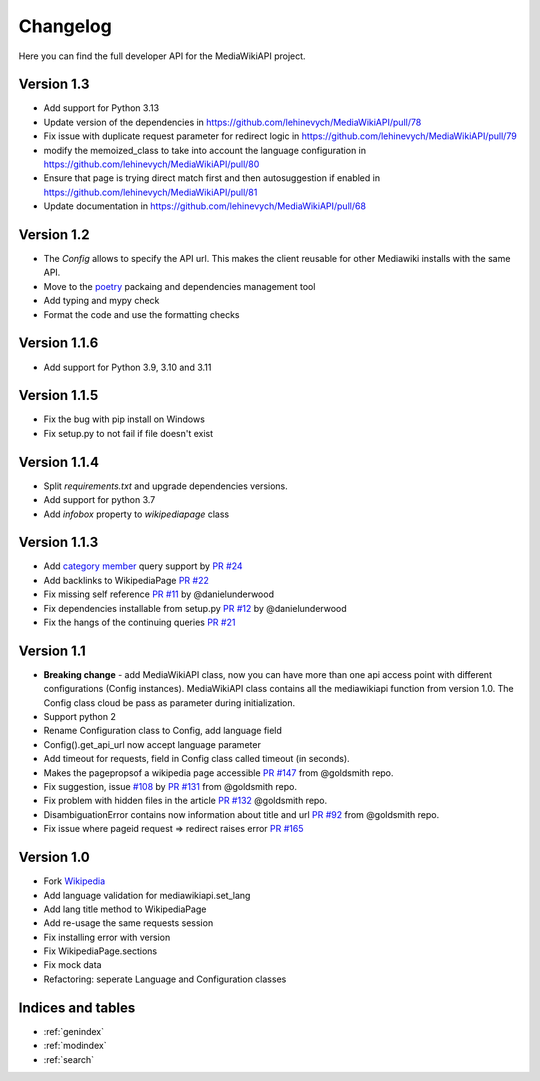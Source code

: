 .. _changelog:

Changelog
***************************

Here you can find the full developer API for the MediaWikiAPI project.

Version 1.3
=============
* Add support for Python 3.13
* Update version of the dependencies in https://github.com/lehinevych/MediaWikiAPI/pull/78
* Fix issue with duplicate request parameter for redirect logic in https://github.com/lehinevych/MediaWikiAPI/pull/79
* modify the memoized_class to take into account the language configuration in https://github.com/lehinevych/MediaWikiAPI/pull/80
* Ensure that page is trying direct match first and then autosuggestion if enabled in https://github.com/lehinevych/MediaWikiAPI/pull/81
* Update documentation in https://github.com/lehinevych/MediaWikiAPI/pull/68

Version 1.2
=============
* The `Config` allows to specify the API url. This makes the client reusable for other Mediawiki installs with the same API. 
* Move to the `poetry <https://python-poetry.org/>`_ packaing and dependencies management tool
* Add typing and mypy check
* Format the code and use the formatting checks 

Version 1.1.6
=============
* Add support for Python 3.9, 3.10 and 3.11

Version 1.1.5
=============
* Fix the bug with pip install on Windows
* Fix setup.py to not fail if file doesn't exist


Version 1.1.4
=============
* Split `requirements.txt` and upgrade dependencies versions.
* Add support for python 3.7
* Add `infobox` property to `wikipediapage` class


Version 1.1.3
=============

* Add `category member <https://www.mediawiki.org/wiki/API:Categorymembers>`_ query support by `PR #24 <https://github.com/lehinevych/MediaWikiAPI/pull/24>`_
* Add backlinks to WikipediaPage `PR #22 <https://github.com/lehinevych/MediaWikiAPI/pull/22>`_
* Fix missing self reference `PR #11 <https://github.com/lehinevych/MediaWikiAPI/pull/11>`_ by @danielunderwood
* Fix dependencies installable from setup.py `PR #12 <https://github.com/lehinevych/MediaWikiAPI/pull/12>`_ by @danielunderwood
* Fix the hangs of the continuing queries `PR #21 <https://github.com/lehinevych/MediaWikiAPI/pull/21>`_

Version 1.1
============

* **Breaking change** - add MediaWikiAPI class, now you can have more than one api access point with different configurations (Config instances).
  MediaWikiAPI class contains all the mediawikiapi function from version 1.0. The Config class cloud be pass as parameter during initialization.
* Support python 2
* Rename Configuration class to Config, add language field
* Config().get_api_url now accept language parameter
* Add timeout for requests, field in Config class called timeout (in seconds).
* Makes the pagepropsof a wikipedia page accessible `PR #147 <https://github.com/goldsmith/Wikipedia/pull/147>`_ from @goldsmith repo.
* Fix suggestion, issue `#108 <https://github.com/goldsmith/Wikipedia/issues/108>`_ by `PR #131 <https://github.com/goldsmith/Wikipedia/pull/131>`_ from @goldsmith repo.
* Fix problem with hidden files in the article `PR #132 <https://github.com/goldsmith/Wikipedia/pull/132/files>`_ @goldsmith repo.
* DisambiguationError contains now information about title and url `PR #92 <https://github.com/goldsmith/Wikipedia/pull/92>`_ from @goldsmith repo.
* Fix issue where pageid request => redirect raises error `PR #165 <https://github.com/goldsmith/Wikipedia/pull/165>`_

Version 1.0
============

* Fork `Wikipedia <https://github.com/goldsmith/Wikipedia>`_
* Add language validation for mediawikiapi.set_lang
* Add lang title method to WikipediaPage
* Add re-usage the same requests session
* Fix installing error with version
* Fix WikipediaPage.sections
* Fix mock data
* Refactoring: seperate Language and Configuration classes


Indices and tables
==================

* :ref:`genindex`
* :ref:`modindex`
* :ref:`search`
